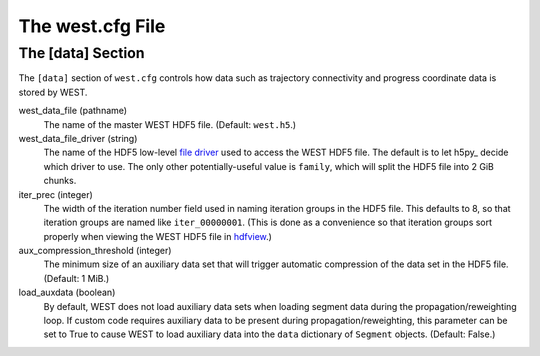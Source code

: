 =================
The west.cfg File
=================

------------------
The [data] Section
------------------

The ``[data]`` section of ``west.cfg`` controls how data such as trajectory
connectivity and progress coordinate data is stored by WEST.

west_data_file (pathname)
  The name of the master WEST HDF5 file. (Default: ``west.h5``.)

west_data_file_driver (string)
  The name of the HDF5 low-level `file driver`_ used to access the WEST HDF5
  file. The default is to let h5py_ decide which driver to use. The only other
  potentially-useful value is ``family``, which will split the HDF5 file into
  2 GiB chunks.

  .. h5py: http://code.google.com/p/h5py/
  .. _`file driver`: http://h5py.alfven.org/docs-2.0/high/file.html#file-drivers

iter_prec (integer)
  The width of the iteration number field used in naming iteration groups in
  the HDF5 file. This defaults to 8, so that iteration groups are named like
  ``iter_00000001``. (This is done as a convenience so that iteration groups
  sort properly when viewing the WEST HDF5 file in hdfview_.)

  .. _hdfview: http://www.hdfgroup.org/hdf-java-html/hdfview/

aux_compression_threshold (integer)
  The minimum size of an auxiliary data set that will trigger automatic
  compression of the data set in the HDF5 file. (Default: 1 MiB.)

load_auxdata (boolean)
  By default, WEST does not load auxiliary data sets when loading segment
  data during the propagation/reweighting loop. If custom code requires
  auxiliary data to be present during propagation/reweighting, this parameter
  can be set to True to cause WEST to load auxiliary data into the ``data``
  dictionary of ``Segment`` objects. (Default: False.)

